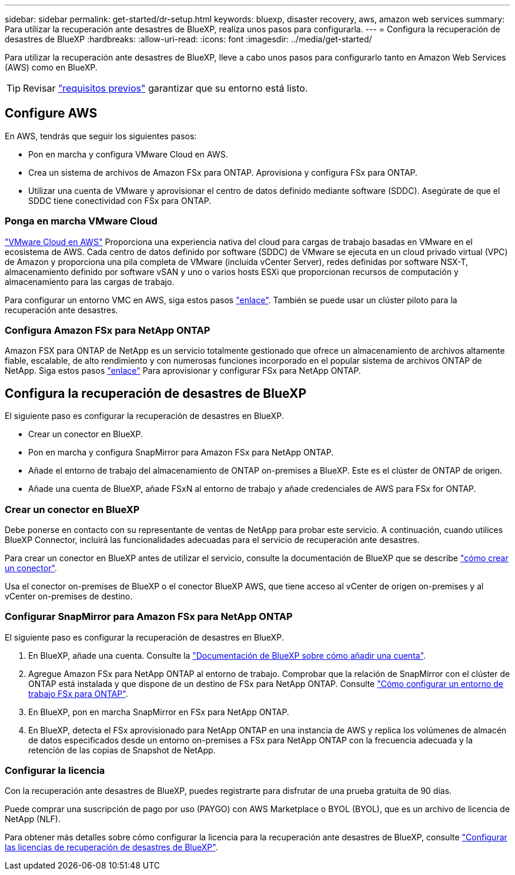 ---
sidebar: sidebar 
permalink: get-started/dr-setup.html 
keywords: bluexp, disaster recovery, aws, amazon web services 
summary: Para utilizar la recuperación ante desastres de BlueXP, realiza unos pasos para configurarla. 
---
= Configura la recuperación de desastres de BlueXP
:hardbreaks:
:allow-uri-read: 
:icons: font
:imagesdir: ../media/get-started/


[role="lead"]
Para utilizar la recuperación ante desastres de BlueXP, lleve a cabo unos pasos para configurarlo tanto en Amazon Web Services (AWS) como en BlueXP.


TIP: Revisar link:../get-started/dr-prerequisites.html["requisitos previos"] garantizar que su entorno está listo.



== Configure AWS

En AWS, tendrás que seguir los siguientes pasos:

* Pon en marcha y configura VMware Cloud en AWS.
* Crea un sistema de archivos de Amazon FSx para ONTAP. Aprovisiona y configura FSx para ONTAP.
* Utilizar una cuenta de VMware y aprovisionar el centro de datos definido mediante software (SDDC). Asegúrate de que el SDDC tiene conectividad con FSx para ONTAP.




=== Ponga en marcha VMware Cloud

https://www.vmware.com/products/vmc-on-aws.html["VMware Cloud en AWS"^] Proporciona una experiencia nativa del cloud para cargas de trabajo basadas en VMware en el ecosistema de AWS. Cada centro de datos definido por software (SDDC) de VMware se ejecuta en un cloud privado virtual (VPC) de Amazon y proporciona una pila completa de VMware (incluida vCenter Server), redes definidas por software NSX-T, almacenamiento definido por software vSAN y uno o varios hosts ESXi que proporcionan recursos de computación y almacenamiento para las cargas de trabajo.

Para configurar un entorno VMC en AWS, siga estos pasos https://docs.netapp.com/us-en/netapp-solutions/ehc/aws/aws-setup.html["enlace"^]. También se puede usar un clúster piloto para la recuperación ante desastres.



=== Configura Amazon FSx para NetApp ONTAP

Amazon FSX para ONTAP de NetApp es un servicio totalmente gestionado que ofrece un almacenamiento de archivos altamente fiable, escalable, de alto rendimiento y con numerosas funciones incorporado en el popular sistema de archivos ONTAP de NetApp. Siga estos pasos https://docs.netapp.com/us-en/netapp-solutions/ehc/aws/aws-native-overview.html["enlace"^] Para aprovisionar y configurar FSx para NetApp ONTAP.



== Configura la recuperación de desastres de BlueXP

El siguiente paso es configurar la recuperación de desastres en BlueXP.

* Crear un conector en BlueXP.
* Pon en marcha y configura SnapMirror para Amazon FSx para NetApp ONTAP.
* Añade el entorno de trabajo del almacenamiento de ONTAP on-premises a BlueXP. Este es el clúster de ONTAP de origen.
* Añade una cuenta de BlueXP, añade FSxN al entorno de trabajo y añade credenciales de AWS para FSx for ONTAP.




=== Crear un conector en BlueXP

Debe ponerse en contacto con su representante de ventas de NetApp para probar este servicio. A continuación, cuando utilices BlueXP Connector, incluirá las funcionalidades adecuadas para el servicio de recuperación ante desastres.

Para crear un conector en BlueXP antes de utilizar el servicio, consulte la documentación de BlueXP que se describe https://docs.netapp.com/us-en/cloud-manager-setup-admin/concept-connectors.html["cómo crear un conector"^].

Usa el conector on-premises de BlueXP o el conector BlueXP AWS, que tiene acceso al vCenter de origen on-premises y al vCenter on-premises de destino.



=== Configurar SnapMirror para Amazon FSx para NetApp ONTAP

El siguiente paso es configurar la recuperación de desastres en BlueXP.

. En BlueXP, añade una cuenta. Consulte la https://docs.netapp.com/us-en/cloud-manager-setup-admin/concept-netapp-accounts.html["Documentación de BlueXP sobre cómo añadir una cuenta"^].
. Agregue Amazon FSx para NetApp ONTAP al entorno de trabajo. Comprobar que la relación de SnapMirror con el clúster de ONTAP está instalada y que dispone de un destino de FSx para NetApp ONTAP. Consulte https://docs.netapp.com/us-en/cloud-manager-fsx-ontap/use/task-creating-fsx-working-environment.html["Cómo configurar un entorno de trabajo FSx para ONTAP"^].
. En BlueXP, pon en marcha SnapMirror en FSx para NetApp ONTAP.
. En BlueXP, detecta el FSx aprovisionado para NetApp ONTAP en una instancia de AWS y replica los volúmenes de almacén de datos especificados desde un entorno on-premises a FSx para NetApp ONTAP con la frecuencia adecuada y la retención de las copias de Snapshot de NetApp.




=== Configurar la licencia

Con la recuperación ante desastres de BlueXP, puedes registrarte para disfrutar de una prueba gratuita de 90 días.

Puede comprar una suscripción de pago por uso (PAYGO) con AWS Marketplace o BYOL (BYOL), que es un archivo de licencia de NetApp (NLF).

Para obtener más detalles sobre cómo configurar la licencia para la recuperación ante desastres de BlueXP, consulte link:../get-started/dr-licensing.html["Configurar las licencias de recuperación de desastres de BlueXP"].
